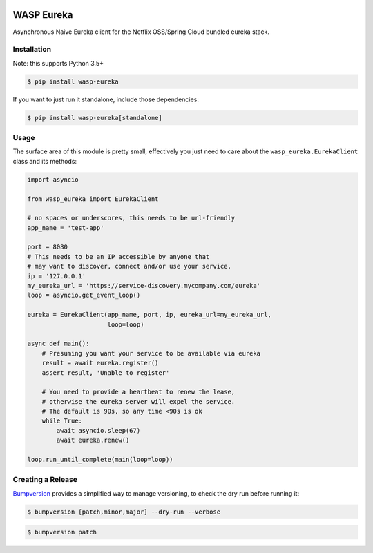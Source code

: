 .. image:: https://img.shields.io/travis/wickedasp/eureka/master.svg?style=flat-square
    :target: https://travis-ci.org/wickedasp/eureka

.. image:: https://img.shields.io/pypi/l/wasp-eureka.svg?style=flat-square
    :target: https://github.com/wickedasp/eureka/blob/master/LICENSE

.. image:: https://img.shields.io/pypi/v/wasp-eureka.svg?style=flat-square
    :target: https://pypi.python.org/pypi/wasp-eureka

.. image:: https://img.shields.io/pypi/status/wasp-eureka.svg?style=flat-square
    :target: https://pypi.python.org/pypi/wasp-eureka

.. image:: https://img.shields.io/pypi/pyversions/wasp-eureka.svg?style=flat-square
    :target: https://pypi.python.org/pypi/wasp-eureka

WASP Eureka
===========

Asynchronous Naive Eureka client for the Netflix OSS/Spring Cloud bundled eureka stack.

Installation
------------

Note: this supports Python 3.5+

.. code-block:: bash

    $ pip install wasp-eureka

If you want to just run it standalone, include those dependencies:

.. code-block:: bash

    $ pip install wasp-eureka[standalone]

Usage
-----

The surface area of this module is pretty small, effectively you just need to care about the ``wasp_eureka.EurekaClient`` class and its methods:

.. code-block:: python

    import asyncio
    
    from wasp_eureka import EurekaClient
    
    # no spaces or underscores, this needs to be url-friendly
    app_name = 'test-app'
    
    port = 8080
    # This needs to be an IP accessible by anyone that
    # may want to discover, connect and/or use your service.
    ip = '127.0.0.1'
    my_eureka_url = 'https://service-discovery.mycompany.com/eureka'
    loop = asyncio.get_event_loop()
    
    eureka = EurekaClient(app_name, port, ip, eureka_url=my_eureka_url,
                          loop=loop)
    
    async def main():
        # Presuming you want your service to be available via eureka
        result = await eureka.register()
        assert result, 'Unable to register'
        
        # You need to provide a heartbeat to renew the lease,
        # otherwise the eureka server will expel the service.
        # The default is 90s, so any time <90s is ok
        while True:
            await asyncio.sleep(67)
            await eureka.renew()
    
    loop.run_until_complete(main(loop=loop))

Creating a Release
------------------

Bumpversion_ provides a simplified way to manage versioning, to check the dry run before running it:

.. code-block:: bash

    $ bumpversion [patch,minor,major] --dry-run --verbose

.. code-block:: bash

    $ bumpversion patch

.. _APScheduler: https://apscheduler.readthedocs.io/en/latest/
.. _Bumpversion: https://pypi.python.org/pypi/bumpversion
